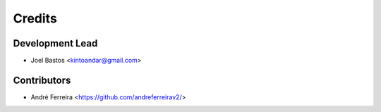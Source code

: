 =======
Credits
=======

Development Lead
----------------

* Joel Bastos <kintoandar@gmail.com>

Contributors
------------

* André Ferreira <https://github.com/andreferreirav2/>
